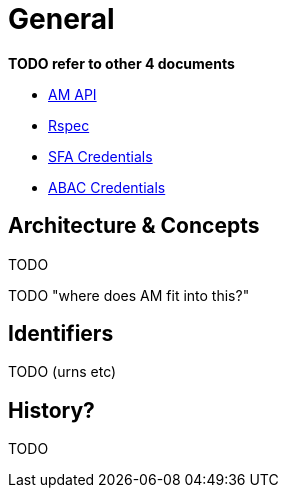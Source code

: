 = General

*TODO refer to other 4 documents*

- link:federation-am-api.html[AM API]
- link:rspec.html[Rspec]
- link:credential-sfa.html[SFA Credentials]
- link:credential-abac.html[ABAC Credentials]

== Architecture & Concepts

TODO

TODO "where does AM fit into this?"

== Identifiers

TODO (urns etc)

== History?

TODO

